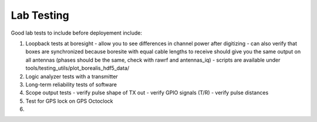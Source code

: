 ===========
Lab Testing
===========

Good lab tests to include before deployement include:

1. Loopback tests at boresight
   - allow you to see differences in channel power after digitizing
   - can also verify that boxes are synchronized because boresite with equal cable lengths to receive should give you the same output on all antennas (phases should be the same, check with rawrf and antennas_iq)
   - scripts are available under tools/testing_utils/plot_borealis_hdf5_data/

2. Logic analyzer tests with a transmitter

3. Long-term reliability tests of software

4. Scope output tests
   - verify pulse shape of TX out
   - verify GPIO signals (T/R)
   - verify pulse distances

5. Test for GPS lock on GPS Octoclock

6. 

